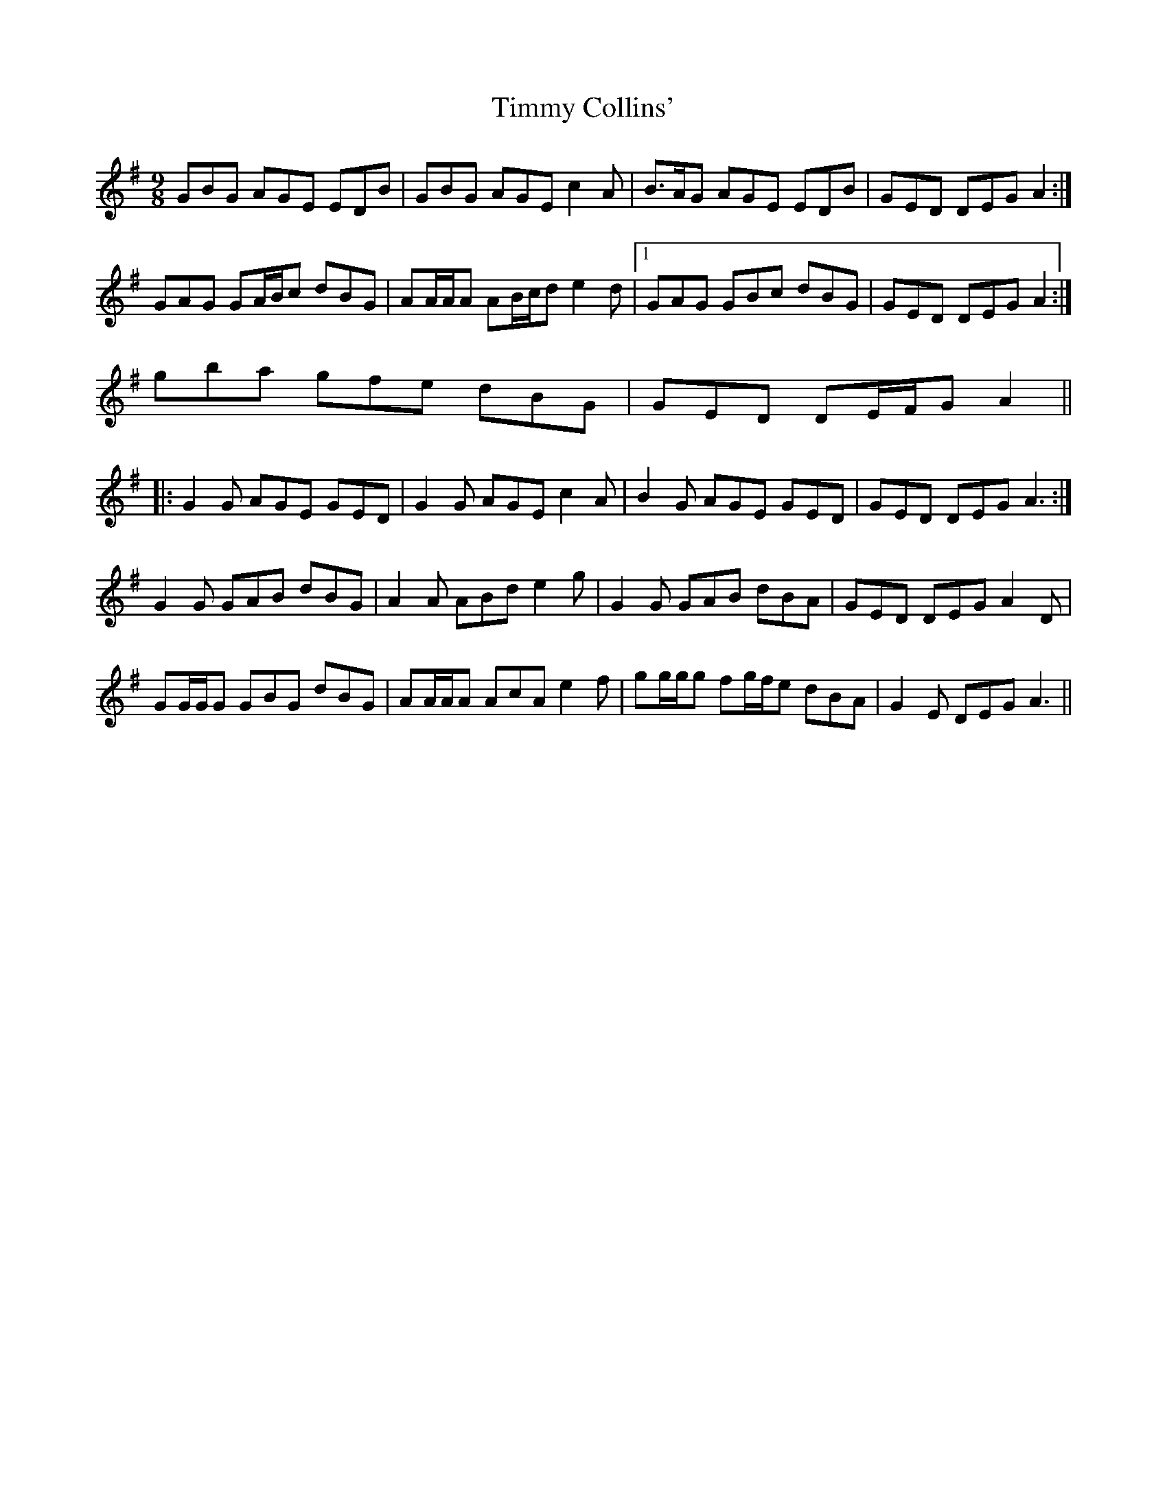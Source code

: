 X: 40190
T: Timmy Collins'
R: slip jig
M: 9/8
K: Adorian
GBG AGE EDB|GBG AGE c2 A|B>AG AGE EDB|GED DEG A2:|
GAG GA/B/c dBG|AA/A/A AB/c/d e2 d|1 GAG GBc dBG|GED DEG A2:|
2 gba gfe dBG|GED DE/F/G A2||
|:G2 G AGE GED|G2 G AGE c2 A|B2 G AGE GED|GED DEG A3:|
G2 G GAB dBG|A2 A ABd e2 g|G2 G GAB dBA|GED DEG A2 D|
GG/G/G GBG dBG|AA/A/A AcA e2 f|gg/g/g fg/f/e dBA|G2 E DEG A3||

